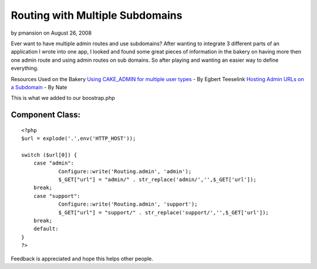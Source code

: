 Routing with Multiple Subdomains
================================

by pmansion on August 26, 2008

Ever want to have multiple admin routes and use subdomains?
After wanting to integrate 3 different parts of an application I wrote
into one app, I looked and found some great pieces of information in
the bakery on having more then one admin route and using admin routes
on sub domains. So after playing and wanting an easier way to define
everything.

Resources Used on the Bakery
`Using CAKE_ADMIN for multiple user types`_ - By Egbert Teeselink
`Hosting Admin URLs on a Subdomain`_ - By Nate

This is what we added to our boostrap.php

Component Class:
````````````````

::

    <?php 
    $url = explode('.',env('HTTP_HOST'));
    
    switch ($url[0]) {
    	case "admin":             
    		Configure::write('Routing.admin', 'admin');
    		$_GET["url"] = "admin/" . str_replace('admin/','',$_GET['url']);
    	break;
    	case "support":        
    		Configure::write('Routing.admin', 'support');
    		$_GET["url"] = "support/" . str_replace('support/','',$_GET['url']);
    	break;
    	default:
    }
    ?>


Feedback is appreciated and hope this helps other people.

.. _Hosting Admin URLs on a Subdomain: :///home/marc/public_html/bakery.cakephp.org/bakery/tmp/Hosting
.. _Using CAKE_ADMIN for multiple user types: :///home/marc/public_html/bakery.cakephp.org/bakery/tmp/Using
.. meta::
    :title: Routing with Multiple Subdomains
    :description: CakePHP Article related to routing,subdomain,admin,Snippets
    :keywords: routing,subdomain,admin,Snippets
    :copyright: Copyright 2008 pmansion
    :category: snippets

